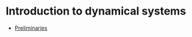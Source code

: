 #+date: [2025-01-14 Tue 17:45]

* Introduction to dynamical systems

- [[./lecnotes_matrix_calculus.pdf][Preliminaries]]
